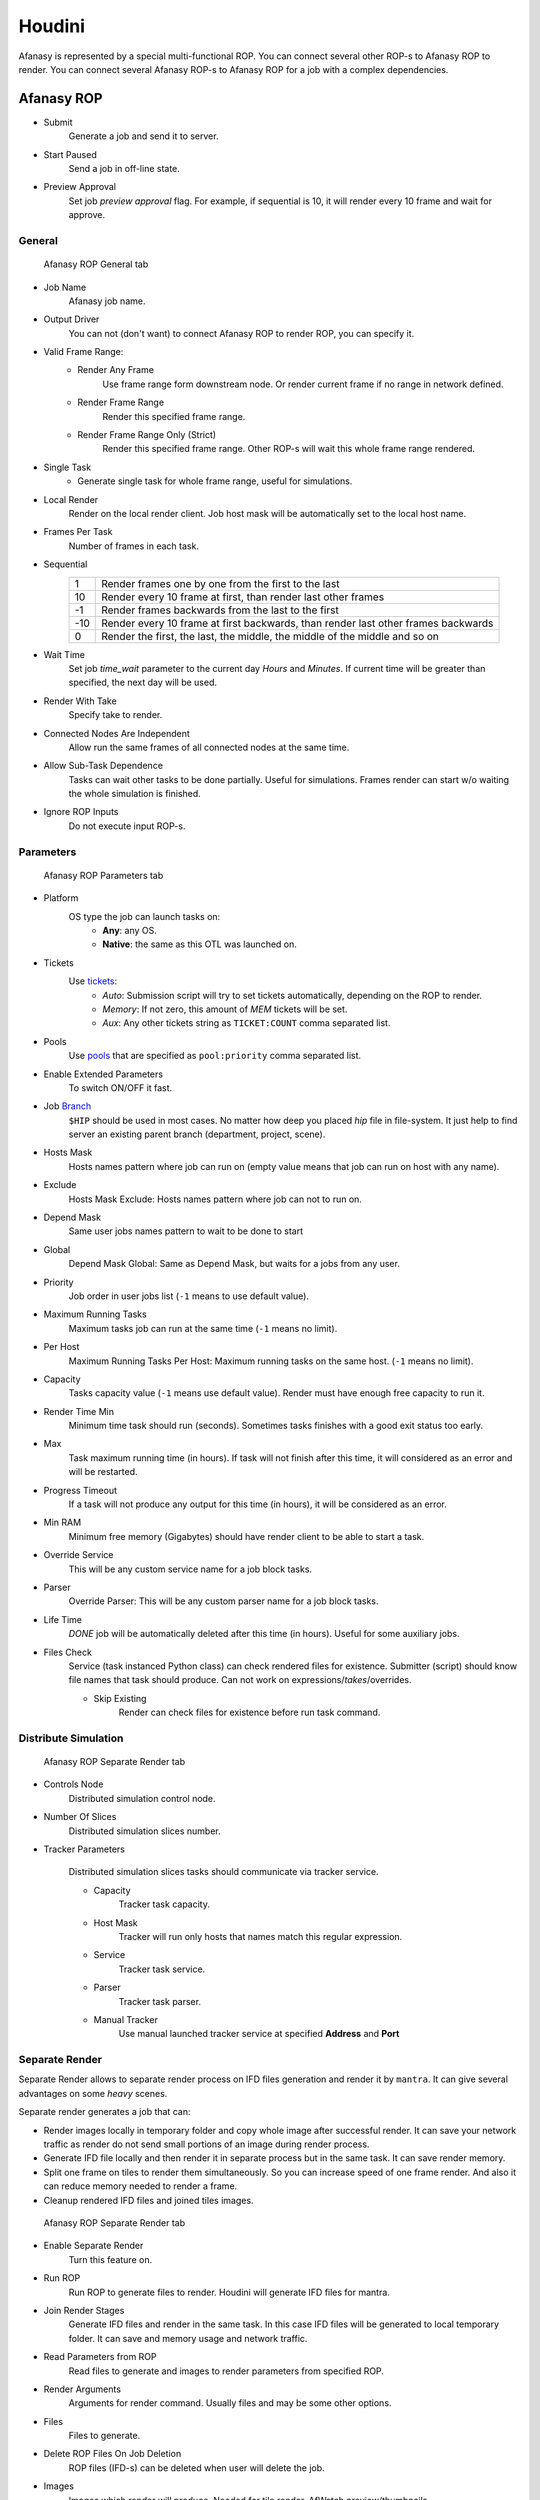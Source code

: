 =======
Houdini
=======

Afanasy is represented by a special multi-functional ROP.
You can connect several other ROP-s to Afanasy ROP to render.
You can connect several Afanasy ROP-s to Afanasy ROP for a job with a complex dependencies.

Afanasy ROP
===========

- Submit
	Generate a job and send it to server.
- Start Paused
	Send a job in off-line state.
- Preview Approval
	Set job *preview approval* flag.
	For example, if sequential is 10, it will render every 10 frame and wait for approve.

General
-------

.. figure:: images/houdini_afrop_general.png

	Afanasy ROP General tab

- Job Name
	Afanasy job name.
- Output Driver
	You can not (don't want) to connect Afanasy ROP to render ROP, you can specify it.

- Valid Frame Range:
	- Render Any Frame
		Use frame range form downstream node. Or render current frame if no range in network defined.
	- Render Frame Range
		Render this specified frame range.
	- Render Frame Range Only (Strict)
		Render this specified frame range. Other ROP-s will wait this whole frame range rendered.
- Single Task
	- Generate single task for whole frame range, useful for simulations.
- Local Render
	Render on the local render client.
	Job host mask will be automatically set to the local host name.
- Frames Per Task
	Number of frames in each task.
- Sequential
	===== =====
	   1   Render frames one by one from the first to the last
	  10   Render every 10 frame at first, than render last other frames
	  -1   Render frames backwards from the last to the first
	 -10   Render every 10 frame at first backwards, than render last other frames backwards
	   0   Render the first, the last, the middle, the middle of the middle and so on
	===== =====

- Wait Time
	Set job *time_wait* parameter to the current day *Hours* and *Minutes*.
	If current time will be greater than specified, the next day will be used.

- Render With Take
	Specify take to render.
- Connected Nodes Are Independent
	Allow run the same frames of all connected nodes at the same time.
- Allow Sub-Task Dependence
	Tasks can wait other tasks to be done partially.
	Useful for simulations.
	Frames render can start w/o waiting the whole simulation is finished.
- Ignore ROP Inputs
	Do not execute input ROP-s.

Parameters
----------

.. figure:: images/houdini_afrop_parameters.png

	Afanasy ROP Parameters tab

- Platform
	OS type the job can launch tasks on:
		- **Any**: any OS.
		- **Native**: the same as this OTL was launched on.

- Tickets
	Use `tickets </afanasy/tickets.html>`_:
		- *Auto*: Submission script will try to set tickets automatically, depending on the ROP to render.
		- *Memory*: If not zero, this amount of *MEM* tickets will be set.
		- *Aux*: Any other tickets string as ``TICKET:COUNT`` comma separated list.

- Pools
	Use `pools </afanasy/pools.html>`_ that are specified as ``pool:priority`` comma separated list.

- Enable Extended Parameters
	To switch ON/OFF it fast.
- Job `Branch </afanasy/branch.html>`_
	``$HIP`` should be used in most cases.
	No matter how deep you placed *hip* file in file-system.
	It just help to find server an existing parent branch (department, project, scene).
- Hosts Mask
	Hosts names pattern where job can run on (empty value means that job can run on host with any name).
- Exclude
	Hosts Mask Exclude: Hosts names pattern where job can not to run on.
- Depend Mask
	Same user jobs names pattern to wait to be done to start
- Global
	Depend Mask Global: Same as Depend Mask, but waits for a jobs from any user.
- Priority
	Job order in user jobs list
	(``-1`` means to use default value).
- Maximum Running Tasks
	Maximum tasks job can run at the same time
	(``-1`` means no limit).
- Per Host
	Maximum Running Tasks Per Host: Maximum running tasks on the same host.
	(``-1`` means no limit).
- Capacity
	Tasks capacity value (``-1`` means use default value).
	Render must have enough free capacity to run it.
- Render Time Min
	Minimum time task should run (seconds).
	Sometimes tasks finishes with a good exit status too early.
- Max
	Task maximum running time (in hours).
	If task will not finish after this time,
	it will considered as an error and will be restarted.
- Progress Timeout
	If a task will not produce any output for this time (in hours),
	it will be considered as an error.
- Min RAM
	Minimum free memory (Gigabytes) should have render client to be able to start a task.
- Override Service
	This will be any custom service name for a job block tasks.
- Parser
	Override Parser: This will be any custom parser name for a job block tasks.
- Life Time
	*DONE* job will be automatically deleted after this time (in hours).
	Useful for some auxiliary jobs.
- Files Check
	Service (task instanced Python class) can check rendered files for existence.
	Submitter (script) should know file names that task should produce.
	Can not work on expressions/*takes*/overrides.

	- Skip Existing
		Render can check files for existence before run task command.


Distribute Simulation
---------------------

.. figure:: images/houdini_afrop_distributed.png

	Afanasy ROP Separate Render tab

- Controls Node
	Distributed simulation control node.

- Number Of Slices
	Distributed simulation slices number.

- Tracker Parameters

	Distributed simulation slices tasks should communicate via tracker service.

	- Capacity
		Tracker task capacity.

	- Host Mask
		Tracker will run only hosts that names match this regular expression.

	- Service
		Tracker task service.

	- Parser
		Tracker task parser.

	- Manual Tracker
		Use manual launched tracker service at specified **Address** and **Port**

Separate Render
---------------

Separate Render allows to separate render process on IFD files generation and render it by ``mantra``.
It can give several advantages on some *heavy* scenes.

Separate render generates a job that can:

- Render images locally in temporary folder and copy whole image after successful render.
  It can save your network traffic as render do not send small portions of an image during render process.
- Generate IFD file locally and then render it in separate process but in the same task.
  It can save render memory.
- Split one frame on tiles to render them simultaneously.
  So you can increase speed of one frame render.
  And also it can reduce memory needed to render a frame.
- Cleanup rendered IFD files and joined tiles images.

.. figure:: images/houdini_afrop_separate.png

	Afanasy ROP Separate Render tab

- Enable Separate Render
	Turn this feature on.
- Run ROP
	Run ROP to generate files to render.
	Houdini will generate IFD files for mantra.
- Join Render Stages
	Generate IFD files and render in the same task.
	In this case IFD files will be generated to local temporary folder.
	It can save and memory usage and network traffic.
- Read Parameters from ROP
	Read files to generate and images to render parameters from specified ROP.
- Render Arguments
	Arguments for render command.
	Usually files and may be some other options.
- Files
	Files to generate.
- Delete ROP Files On Job Deletion
	ROP files (IFD-s) can be deleted when user will delete the job.
- Images
	Images which render will produce. Needed for tile render, AfWatch preview/thumbnails.
- Tile Render
	Enable rendering tiles and then combine them.
- Divisions
	Tiles divisions.

Custom Command
--------------

Run any custom command.
For example you can render IFD files using ``mantra`` command,
generate a preview movie with ``ffmpeg``. 

.. figure:: images/houdini_afrop_command.png

	Afanasy ROP Custom Command tab

- Custom Command Mode
	Add custom command tasks block to a job.
- Name
	Tasks block name.
	If empty the first word of the command will be used.
- Command
	The command.
- Prefix with $AF_CMD_PREFIX
	Add ``$AF_CMD_PREFIX`` environment variable value to the beginning of the command.
	This may be needed for some software (environment) setup.
- Files
	Some files you can point to use in command.
- Delete Files On Job Deletion
	Delete this files when user will delete job.
- Preview
	Specify result picture here to enable tasks preview.
- Service
	Tasks block service.
	If empty the first word of the command will be used.
- Parser
	Tasks block parser.


SOHO
----

This can be used to explain other ROP network what to do with Afanasy node.

.. figure:: images/houdini_afrop_soho.png

	Afanasy ROP SOHO tab

- Afanasy ROP
	Specify Afanasy ROP to execute by SOHO.
- Program
	Script that will be executed on SOHO demand.
	That default script will execute *Submit* button on a specified Afanasy ROP.


ROP Examples
------------

Simple
~~~~~~

Just connect ``afanasy`` ROP to your render ROP. 

.. figure:: images/houdini_simple_network.png

	Simple Network

.. figure:: images/houdini_simple_job.png

	Simple Job

.. figure:: images/houdini_simple_tasks.png

	Simple Job Tasks

The job consists of single tasks block.
Each task represents a frame or several number of frames, specified in *Frames Per Task* parameter.

Command Render
~~~~~~~~~~~~~~

You can send any custom command to your farm.
Usually you need separate IFD files generation and run ``mantra`` as a standalone process to render.

.. figure:: images/houdini_command_network.png

	Command Network

.. figure:: images/houdini_command_job.png

	Command Job

.. figure:: images/houdini_command_tasks.png

	Command Job Tasks

This job consists of two blocks of tasks.
The first block produced by ``mantra_ifd`` node, with ``Disk File`` parameter turned on.
Next block runs ``mantra`` with ``files`` parameter pointing to the generated files.

Tile Render
~~~~~~~~~~~

You can split single image to render on several hosts.
Each host (task) will produce a *tile* - some part of an image.
Tiles will be combined in a single image.

.. figure:: images/houdini_tilerender_network.png

	Tile Render Network

.. figure:: images/houdini_tilerender_job.png

	Tile Render Job

.. figure:: images/houdini_tilerender_tasks.png

	Tile Render Job Tasks

Tile job consists of three blocks:

- Generate
	Generate IFD files.
- Render
	Render tiles with ``mantra`` standalone process.
- Join
	Join tiles to assemble an image.
	If tiles were successfully joined they will be removed.
	At the end of this stage, IFD will be removed, if it was asked.

Houdini native ``itilestitch`` tool is used to join tiles. 


Sub Task Dependence
~~~~~~~~~~~~~~~~~~~

This option is designed to start to render simulation without waiting the whole simulation is finished.

.. figure:: images/houdini_subtask_network.png

	Sub-Task Dependence Network

The first block of a job is a simulation.
It consists of a single task (*Frames Per Task* parameter is set to the whole frame range).
The second block set to wait the first one with sub-task dependence.
So it begins to render as first frames of a simulation completed, while the simulation task is still running. 

.. figure:: images/houdini_subtask_job.png

	Sub-Task Dependence Job

We also can notice here, that the render block got *HYTHON* and *MANTRA* tickets,
while the simulation block got only *HYTHON* ticket

.. figure:: images/houdini_subtask_tasks.png

	Sub-Task Dependence Job Tasks


Complex
~~~~~~~

You can construct a complex Afanasy ROP network to construct a complex job.

.. figure:: images/houdini_complex_network.png

	Complex Network

.. figure:: images/houdini_complex_job.png

	Complex Job

This job consists of a simulation with sub-task dependence.
Two caches waiting the simulation, but can run independently from each other.
Mantra tile render which produces three blocks which wait all the cache.
Two blocks for preview which can run independently but wait tile render tasks.
One to convert EXR files to JPEG-s and one to generate a preview movie form EXR-s.


Distributed Simulations
=======================

Houdini can calculate the same simulation on several machines.

How It Works
------------

Simulation can be split on slices, so each machine calculates own slice.
But different slices simulations should exchange information to pass data from slice to slice.
Houdini has a special Python script *simtracker.py* for it.
It needs to launch a server that simulations will connect to.
So each slice simulation should know tracker address and port.
Also tracker has a simple web interface to see logs.

What We Should Do
-----------------

- Prepare distributed simulation, setup slices.
- Launch tracker server and get its address and port.
- Open several Houdini applications with simulation scene (on different machines or not).
- Specify tracker and port.
- Start each Houdini instance to simulate own slice.
- Stop tracker.

So, you can distribute Houdini simulation without any render farm manager.

Step-By-Step
------------

#. Create a sphere.
#. Create simulation via Wispy Smoke shelf tool.
#. Apply Distribute Container shelf tool.
#. You will be moved to */out/* network.
#. Create Afanasy ROP node.
#. Set *Output Driver* to */obj/distribute_pyro/save_slices*
   and in the *Distributed Simulation* tab set *Controls Node* to */obj/AutoDopNetwork/DISRIBUTE_pyro_CONTROLS*.
   You can copy this values from *HQueue Simulation* ROP that was automatically created.

	.. figure:: images/houdini_distribpyro_afgeneral.png
         :scale: 22%
         :align: left
	
         Genetal Tab

	.. figure:: images/houdini_distribpyro_afdistrib.png
         :scale: 30%

         Distributed Simulation Tab

#. Uncheck *Render Temporary HIP File* option on Afanasy ROP.
   By default, Afanasy renders a temporary scene to allow user to continue working with original file.
   But in this case *$HIPNAME* variable will change, and it widely used in shelf tools and examples.
#. Go to */obj/AutoDopNetwork/*.
#. Remove resize_container node.
#. Disconnect *distribute_pyro* node from *merge* node (do not merge it with source). And connect it to the solver *Velocity Update* input.
	.. figure:: images/houdini_distribpyro_dop_orig.png
		:scale: 20%
		:align: left

		Original network

	.. figure:: images/houdini_distribpyro_dop_adjust.png
		:scale: 20%

		Adjusted network

#. Set slices divisions 1 x 2 x 1.
#. Now you can submit simulation by Afanasy ROP in */out/* network.

Afanasy Job
-----------

Afanasy will create a job that consists of four blocks each contains just one task.
First block task to start tracker.
A block (task) for each slice that waits tracker start.
And the last block task to stop the tracker.

.. figure:: images/houdini_distribpyro_job_running.png

	Distributed Simulation Job Running

#. **tracker**

   The first task block has a special service *htracker*.
   This service just adds job ID to the task command.
   Job ID is needed to manipulate job using JSON protocol.
   The command calls a special CGRU Python script ``plugins/houdini/htracker.py``.

   .. code-block:: bash

	htracker --start --envblocks "save_slices.*|tracker-stop" --depblocks "save_slices.*"
	
   - It starts Houdini *simtracker* in a separate thread and gets its address and port.
   - Set other job blocks environment variables ``TRACKER_ADDRESS`` and ``TRACKER_PORT``
     to blocks specified by *--envblocks* argument.
   - Set slices job blocks depend masks to an empty string
     to blocks specified by *--depblocks* argument,
     So that blocks will wait nothing and can to start.
   - Waits *simtracker* for completion.

#. **save_slices-s0**

   The first slice simulation.
   Slices are simulated by CGRU multi-functional Hython script
   ``cgru/plugins/houdini/hrendef_af.py`` that Afanasy uses for almost everything.

   .. code-block:: bash

	hrender_af -s 1001 -e 1133 --by 1 -t "_current_" --ds_node "/obj/AutoDopNetwork/DISTRIBUTE_pyro_CONTROLS" --ds_address "localhost" --ds_port 8000 --ds_slice 0 "/opt/cgru/examples/houdini/distrib_pyro.hip" "/obj/distribute_pyro/save_slices"

   Control node, tracker address and tracker port,
   that was specified in Afanasy ROP and passed by command line argument,
   will be overridden by environment variables.

   Script will open HIP file, set control node tracker address and port parameters.
   Set *SLICE* variable to the specified slice number.

   Run simulation ROP.

#. **save_slices-s1**

   The second slice simulation. It is the same as the first, but with one key difference.
   Slice will be equal to 1.

   .. code-block:: bash

	hrender_af -s 1001 -e 1133 --by 1 -t "_current_" --ds_node "/obj/AutoDopNetwork/DISTRIBUTE_pyro_CONTROLS" --ds_address "localhost" --ds_port 8000 --ds_slice 1 "/opt/cgru/examples/houdini/distrib_pyro.hip" "/obj/distribute_pyro/save_slices"

#. **tracker-stop**

   Stop tracker. It will be performed by the same script that starts tracker.

   .. code-block:: bash
	
	htracker --stop

   It just sends ``quit`` string to tracker_address:tracker_port socket.

.. figure:: images/houdini_distribpyro_job_done.png
	:scale: 20%
	:align: right

	Distributed Job Done

.. figure:: images/houdini_distribpyro_job_stopping.png
	:scale: 20%
	:align: right

	Distributed Job Stopping

.. figure:: images/houdini_distribpyro_tasks.png
	:scale: 25%

	Distributed Job Tasks


Afanasy TOP Scheduler
=====================

This node executes work items on farm using Afanasy render manager.
It can schedule work items from TOP UI, and as standalone job.
Using a standalone job you can close Houdini session and watch progress via Afanasy GUI.


.. figure:: images/houdini_pdg_cooking1.png
.. figure:: images/houdini_pdg_cooking2.png

	Scheduling from Houdini TOP UI


.. figure:: images/houdini_pdg_job1.png
	:scale: 18%
	:align: left


.. figure:: images/houdini_pdg_job2.png
	:scale: 18%
	:align: left


.. figure:: images/houdini_pdg_job3.png
	:scale: 18%

	Scheduling using a standalone job


Here is the scheduler nodes parameters description.
Almost anywhere in Afanasy ``-1`` means that the value is not set and defaults will be used.

Scheduling Parameters
---------------------

.. figure:: images/houdini_pdg_scheduler.png

	Afanasy TOP Shecduler tab

- Job Name
	The name of the job where work items tasks will be appended to.

- Job Branch
	The branch of the job. The same value will be used if you submit graph as job.

- PDG Directory
	Specifies the directory where the cook generates intermediate files.
	The intermediate files are placed in a subdirectory named ``pdgtemp``.

- Path Mapping
	- Global
		If the PDG Path Map exists, then it is applied to file paths.
	- None
		Delocalizes paths using the PDG_DIR token.

- Path Map Zone
	When on, specifies a custom mapping zone to apply to all jobs executed by this scheduler. 
	Otherwise, the local platform is ``LINUX``, ``MAC`` or ``WIN``.


Submit Graph As Job
-------------------

- Submit Graph As Job
	Cooks the entire TOP network as a standalone job.
	Displays the status URI for the submitted job.
	The submitting Houdini session is detached from the cooking of the TOP network.

- Start Paused
	Start graph cooking job paused.

- Priority
	Graph cooking job priority value.

- Capacity
	Cooking task capacity.

- Hosts Mask
	Hosts names regular expression, where graph job can run.

- Exclude
	Hosts names regular expression, where graph job can not run.

- Depend Mask
	Current user jobs names expression, that job will wait to start for.

- Global
	Any user jobs names expression, that job will wait to start for.

- Service
	Cooking job task block service name.

- Ticket
	Cooking job task block will need and take one ticket with this name.
	See `tickets </afanasy/tickets.html>`_ documentation for details.


Tasks Parameters
----------------

You can override this parameters on each TOP node,
except *Job Priority* which will be set to an entire job.

.. figure:: images/houdini_pdg_parameters.png

	Afanasy TOP Tasks Parameters tab

- Job Priority
	Priority value of a job were working items tasks will be executed.

- Capacity
	Work items tasks block capacity.

- Hosts Mask
	Hosts names regular expression, where tasks can run.

- Exclude
	Hosts names regular expression, where tasks can not run.

- Max Running Tasks
	Running tasks count at the same time limit.

- Per Host
	Running tasks count at the same time on the same host limit.

- Render Time Min (Sec)
	Minimum task running time limit.
	If task will finish for seconds below this value,
	task finish will be considered as with an error.

- Max (Hours)
	Maximum task running time limit.
	If task will run for hours above this value,
	it will be forced to stop with an error.

- Min RAM (GB)
	Host should have this count of Gigabytes of a free RAM
	to be able to run tasks.

- Service
	Tasks block service.
	If empty it will try to detect automatically.
	If node fetches *ifd* ROP, service will be *hbatch_mantra*,
	*ffmpegencodevideo* will be *ffmpeg*.

- Tickets
	asks block tickets. A comma separated list of key:count.
	Example: ``MEM:64,GPU:1``.
	See `tickets </afanasy/tickets.html>`_ documentation for details.

- Auto
	Automatically add common tickets.
	Almost all tasks launch *hython*, so *HYTHON* ticket will be added.
	If node fetches *ifd* ROP, *MANTRA* ticket will be added.

- Environment
	Adds custom key-value environment variables to tasks block.


To override task parameter on TOP node add it via Edit Parameter Interface window:

.. figure:: images/houdini_pdg_edit_parameter_interface.png

	Edit Parameter Interface window


Adjustment Parameters
---------------------

.. figure:: images/houdini_pdg_adjustment.png

	Afanasy TOP Adjustment tab

- Report Item Fail On Error
	If task gets error state, scheduler will report PDG that work item failed.
	You can turn it off and try to solve errors via Afanasy only.
	Read output for an error cause, try to fix it, restart task.
	And PDG will know nothing about it.

- Block On Failed Work Items
	When this option is enabled the scheduler will block the cook from completing
	if there are any failed work items in that scheduler.
	This makes it possible to manually retry those work items,
	by preventing the PDG graph cook from ending before failed items can be retried.
	A cook that is blocked on failed work items can still be canceled using the ESC key,
	the cancel button in the TOP task bar, or the cancel API method.

- Validate Outputs When Recooking
	When enabled, PDG will check the output files of work items when the graph recooks,
	to see if the files still exist on disk.
	Work items that are missing output files will be dirtied and cook again.

- Check Expected Outputs On Disk
	When enabled, PDG will look on disk for any expected work items outputs
	that were not explicitly reported when the work item cooked.
	Expected outputs for a work item are checked immediately after the scheduler marks the work item as cooked.
	Output files that were reported by the work item normally while cooking will not be checked.

- Use IP Address
	Use IP address instead of host name as work item result server address.
	Some times render farm can't solve workstations by name.
	Also it can save DNS load.

	Work item task can send progress to PDG itself.
	It is used by batch work item to notify that a specific frame (item in the batch) is done.
	This way PDG can start to render images when just first frames of a simulation rendered,
	and there is no need to wait the entire simulation finish.
	So work item should know address and port to send progress to.

- Tick Period
	Sets the minimum time (in seconds) between calls to the *onTick* callback.
	This callback is called periodically when the graph is cooking.
	The callback is generally used to check the state of running work items.

	Afanasy server heart beat is 1 second,
	so there is no sense to set this parameter less than a second.

- Max Items Per Tick
	Sets the maximum number of ready item *onSchedule* callbacks between ticks.

	For example by default the tick period is 1s and the max items per tick is 30.
	This means that scheduler can send a maximum of 30 work items per second to farm.
	Adjusting these values can be useful to control the load on the farm scheduler.


Setup
=====

CGRU setup should be sourced before.
To do this you can source *setup.sh* script in CGRU root folder.
Afanasy Houdini operator library and Python module are located in:

``cgru/plugins/houdini``

You should add this folder ``HOUDINI_PATH`` and ``PYTHONPATH`` environment variables.

Houdini setup example (*bash*):

.. code-block:: bash

	# Setup CGRU
	cd /opt/cgru
	source ./setup.sh

	# Setup CGRU houdini plugins location:
	export HOUDINI_CGRU_PATH="${CGRU_LOCATION}/plugins/houdini"

	# Append HOUDINI_PATH with CGRU plugins:
	export HOUDINI_PATH="${HOUDINI_CGRU_PATH}:&"

	# Append Python path with afanasy submission script:
	export PYTHONPATH="${HOUDINI_CGRU_PATH}:${PYTHONPATH}"


If you avoid sourcing ``cgru/setup.sh`` see `Manual Environment Setup </configuration/configuration.html#manual-environment-setup>`_.

